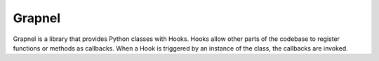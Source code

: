 Grapnel
=======

Grapnel is a library that provides Python classes with Hooks. Hooks allow other parts of the codebase to register functions or methods as callbacks. When a Hook is triggered by an instance of the class, the callbacks are invoked.

